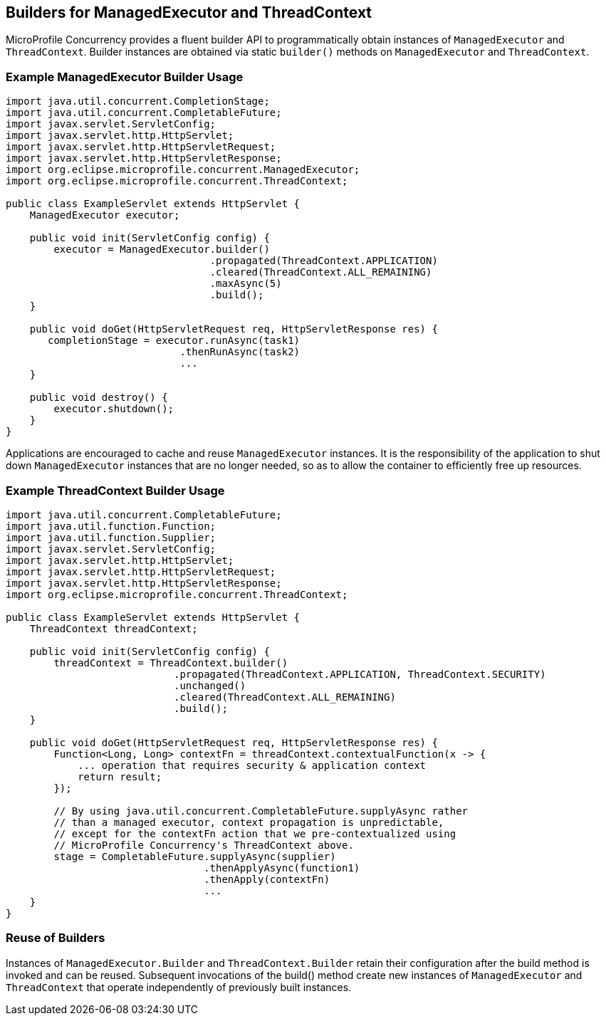 //
// Copyright (c) 2018,2019 Contributors to the Eclipse Foundation
//
// Licensed under the Apache License, Version 2.0 (the "License");
// you may not use this file except in compliance with the License.
// You may obtain a copy of the License at
//
//     http://www.apache.org/licenses/LICENSE-2.0
//
// Unless required by applicable law or agreed to in writing, software
// distributed under the License is distributed on an "AS IS" BASIS,
// WITHOUT WARRANTIES OR CONDITIONS OF ANY KIND, either express or implied.
// See the License for the specific language governing permissions and
// limitations under the License.
//

[[builders]]
== Builders for ManagedExecutor and ThreadContext

MicroProfile Concurrency provides a fluent builder API to programmatically obtain instances of `ManagedExecutor` and `ThreadContext`. Builder instances are obtained via static `builder()` methods on `ManagedExecutor` and `ThreadContext`.

=== Example ManagedExecutor Builder Usage

[source, java]
----
import java.util.concurrent.CompletionStage;
import java.util.concurrent.CompletableFuture;
import javax.servlet.ServletConfig;
import javax.servlet.http.HttpServlet;
import javax.servlet.http.HttpServletRequest;
import javax.servlet.http.HttpServletResponse;
import org.eclipse.microprofile.concurrent.ManagedExecutor;
import org.eclipse.microprofile.concurrent.ThreadContext;

public class ExampleServlet extends HttpServlet {
    ManagedExecutor executor;

    public void init(ServletConfig config) {
        executor = ManagedExecutor.builder()
                                  .propagated(ThreadContext.APPLICATION)
                                  .cleared(ThreadContext.ALL_REMAINING)
                                  .maxAsync(5)
                                  .build();
    }

    public void doGet(HttpServletRequest req, HttpServletResponse res) {
       completionStage = executor.runAsync(task1)
                             .thenRunAsync(task2)
                             ...
    }

    public void destroy() {
        executor.shutdown();
    }
}
----

Applications are encouraged to cache and reuse `ManagedExecutor` instances.
It is the responsibility of the application to shut down `ManagedExecutor`
instances that are no longer needed, so as to allow the container to
efficiently free up resources.

=== Example ThreadContext Builder Usage

[source, java]
----
import java.util.concurrent.CompletableFuture;
import java.util.function.Function;
import java.util.function.Supplier;
import javax.servlet.ServletConfig;
import javax.servlet.http.HttpServlet;
import javax.servlet.http.HttpServletRequest;
import javax.servlet.http.HttpServletResponse;
import org.eclipse.microprofile.concurrent.ThreadContext;

public class ExampleServlet extends HttpServlet {
    ThreadContext threadContext;

    public void init(ServletConfig config) {
        threadContext = ThreadContext.builder()
                            .propagated(ThreadContext.APPLICATION, ThreadContext.SECURITY)
                            .unchanged()
                            .cleared(ThreadContext.ALL_REMAINING)
                            .build();
    }

    public void doGet(HttpServletRequest req, HttpServletResponse res) {
        Function<Long, Long> contextFn = threadContext.contextualFunction(x -> {
            ... operation that requires security & application context
            return result;
        });

        // By using java.util.concurrent.CompletableFuture.supplyAsync rather
        // than a managed executor, context propagation is unpredictable,
        // except for the contextFn action that we pre-contextualized using
        // MicroProfile Concurrency's ThreadContext above.
        stage = CompletableFuture.supplyAsync(supplier)
                                 .thenApplyAsync(function1)
                                 .thenApply(contextFn)
                                 ...
    }
}
----

=== Reuse of Builders

Instances of `ManagedExecutor.Builder` and `ThreadContext.Builder` retain their configuration after the build method is
invoked and can be reused. Subsequent invocations of the build() method create new instances of
`ManagedExecutor` and `ThreadContext` that operate independently of previously built instances.